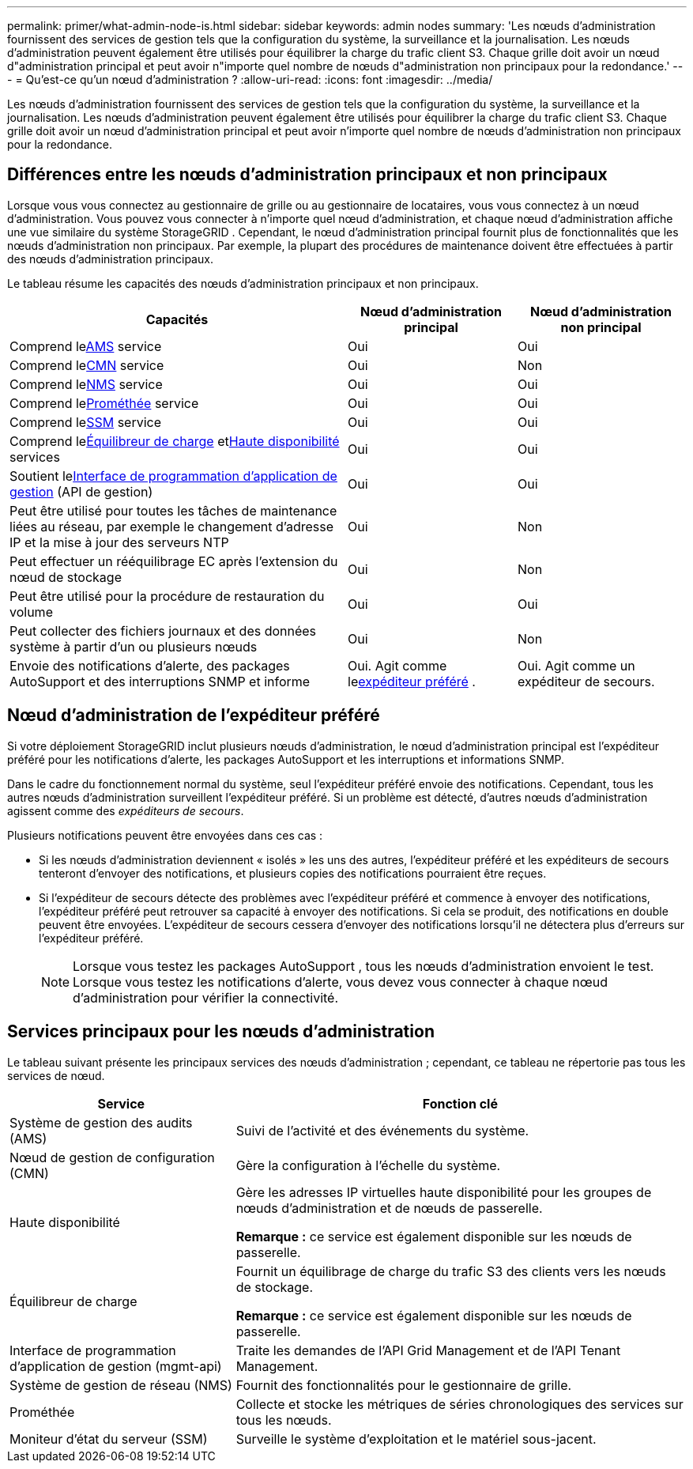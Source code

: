 ---
permalink: primer/what-admin-node-is.html 
sidebar: sidebar 
keywords: admin nodes 
summary: 'Les nœuds d’administration fournissent des services de gestion tels que la configuration du système, la surveillance et la journalisation.  Les nœuds d’administration peuvent également être utilisés pour équilibrer la charge du trafic client S3.  Chaque grille doit avoir un nœud d"administration principal et peut avoir n"importe quel nombre de nœuds d"administration non principaux pour la redondance.' 
---
= Qu'est-ce qu'un nœud d'administration ?
:allow-uri-read: 
:icons: font
:imagesdir: ../media/


[role="lead"]
Les nœuds d’administration fournissent des services de gestion tels que la configuration du système, la surveillance et la journalisation.  Les nœuds d’administration peuvent également être utilisés pour équilibrer la charge du trafic client S3.  Chaque grille doit avoir un nœud d'administration principal et peut avoir n'importe quel nombre de nœuds d'administration non principaux pour la redondance.



== Différences entre les nœuds d'administration principaux et non principaux

Lorsque vous vous connectez au gestionnaire de grille ou au gestionnaire de locataires, vous vous connectez à un nœud d'administration. Vous pouvez vous connecter à n’importe quel nœud d’administration, et chaque nœud d’administration affiche une vue similaire du système StorageGRID . Cependant, le nœud d’administration principal fournit plus de fonctionnalités que les nœuds d’administration non principaux. Par exemple, la plupart des procédures de maintenance doivent être effectuées à partir des nœuds d’administration principaux.

Le tableau résume les capacités des nœuds d’administration principaux et non principaux.

[cols="2a,1a,1a"]
|===
| Capacités | Nœud d'administration principal | Nœud d'administration non principal 


 a| 
Comprend le<<ams,AMS>> service
 a| 
Oui
 a| 
Oui



 a| 
Comprend le<<cmn,CMN>> service
 a| 
Oui
 a| 
Non



 a| 
Comprend le<<nms,NMS>> service
 a| 
Oui
 a| 
Oui



 a| 
Comprend le<<prometheus,Prométhée>> service
 a| 
Oui
 a| 
Oui



 a| 
Comprend le<<ssm,SSM>> service
 a| 
Oui
 a| 
Oui



 a| 
Comprend le<<load-balancer,Équilibreur de charge>> et<<high-availability,Haute disponibilité>> services
 a| 
Oui
 a| 
Oui



 a| 
Soutient le<<mgmt-api,Interface de programmation d'application de gestion>> (API de gestion)
 a| 
Oui
 a| 
Oui



 a| 
Peut être utilisé pour toutes les tâches de maintenance liées au réseau, par exemple le changement d'adresse IP et la mise à jour des serveurs NTP
 a| 
Oui
 a| 
Non



 a| 
Peut effectuer un rééquilibrage EC après l'extension du nœud de stockage
 a| 
Oui
 a| 
Non



 a| 
Peut être utilisé pour la procédure de restauration du volume
 a| 
Oui
 a| 
Oui



 a| 
Peut collecter des fichiers journaux et des données système à partir d'un ou plusieurs nœuds
 a| 
Oui
 a| 
Non



 a| 
Envoie des notifications d'alerte, des packages AutoSupport et des interruptions SNMP et informe
 a| 
Oui. Agit comme le<<preferred-sender,expéditeur préféré>> .
 a| 
Oui. Agit comme un expéditeur de secours.

|===


== [[preferred-sender]]Nœud d'administration de l'expéditeur préféré

Si votre déploiement StorageGRID inclut plusieurs nœuds d'administration, le nœud d'administration principal est l'expéditeur préféré pour les notifications d'alerte, les packages AutoSupport et les interruptions et informations SNMP.

Dans le cadre du fonctionnement normal du système, seul l’expéditeur préféré envoie des notifications. Cependant, tous les autres nœuds d’administration surveillent l’expéditeur préféré. Si un problème est détecté, d'autres nœuds d'administration agissent comme des _expéditeurs de secours_.

Plusieurs notifications peuvent être envoyées dans ces cas :

* Si les nœuds d'administration deviennent « isolés » les uns des autres, l'expéditeur préféré et les expéditeurs de secours tenteront d'envoyer des notifications, et plusieurs copies des notifications pourraient être reçues.
* Si l'expéditeur de secours détecte des problèmes avec l'expéditeur préféré et commence à envoyer des notifications, l'expéditeur préféré peut retrouver sa capacité à envoyer des notifications. Si cela se produit, des notifications en double peuvent être envoyées. L'expéditeur de secours cessera d'envoyer des notifications lorsqu'il ne détectera plus d'erreurs sur l'expéditeur préféré.
+

NOTE: Lorsque vous testez les packages AutoSupport , tous les nœuds d’administration envoient le test.  Lorsque vous testez les notifications d’alerte, vous devez vous connecter à chaque nœud d’administration pour vérifier la connectivité.





== Services principaux pour les nœuds d'administration

Le tableau suivant présente les principaux services des nœuds d’administration ; cependant, ce tableau ne répertorie pas tous les services de nœud.

[cols="1a,2a"]
|===
| Service | Fonction clé 


 a| 
[[ams]]Système de gestion des audits (AMS)
 a| 
Suivi de l'activité et des événements du système.



 a| 
[[cmn]]Nœud de gestion de configuration (CMN)
 a| 
Gère la configuration à l'échelle du système.



 a| 
[[haute-disponibilité]]Haute disponibilité
 a| 
Gère les adresses IP virtuelles haute disponibilité pour les groupes de nœuds d'administration et de nœuds de passerelle.

*Remarque :* ce service est également disponible sur les nœuds de passerelle.



 a| 
[[load-balancer]]Équilibreur de charge
 a| 
Fournit un équilibrage de charge du trafic S3 des clients vers les nœuds de stockage.

*Remarque :* ce service est également disponible sur les nœuds de passerelle.



 a| 
[[mgmt-api]]Interface de programmation d'application de gestion (mgmt-api)
 a| 
Traite les demandes de l'API Grid Management et de l'API Tenant Management.



 a| 
[[nms]]Système de gestion de réseau (NMS)
 a| 
Fournit des fonctionnalités pour le gestionnaire de grille.



 a| 
[[prometheus]]Prométhée
 a| 
Collecte et stocke les métriques de séries chronologiques des services sur tous les nœuds.



 a| 
[[ssm]]Moniteur d'état du serveur (SSM)
 a| 
Surveille le système d'exploitation et le matériel sous-jacent.

|===